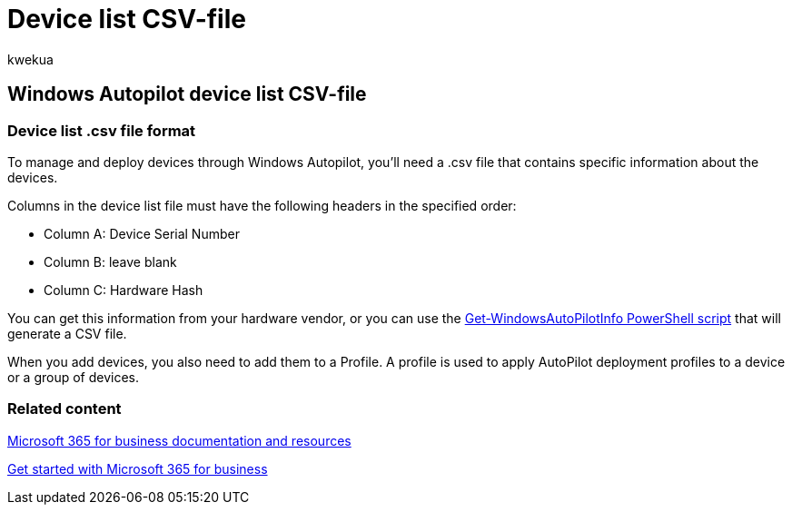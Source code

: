 = Device list CSV-file
:ROBOTS: NOINDEX
:audience: Admin
:author: kwekua
:description: Learn how to make a CSV file for AutoPilot in Microsoft 365 for business.
:f1.keywords: ["NOCSH"]
:manager: scotv
:ms.assetid: 932e3676-2491-49f0-9177-d893d2f5276e
:ms.author: kwekua
:ms.collection: ["M365-subscription-management", "Adm_O365", "Adm_NonTOC"]
:ms.custom: ["MSB365", "AdminSurgePortfolio"]
:ms.localizationpriority: medium
:ms.service: o365-administration
:ms.topic: overview
:search.appverid: ["BCS160", "MET150", "MOE150"]

== Windows Autopilot device list CSV-file

=== Device list .csv file format

To manage and deploy devices through Windows Autopilot, you'll need a .csv file that contains specific information about the devices.

Columns in the device list file must have the following headers in the specified order:

* Column A: Device Serial Number
* Column B: leave blank
* Column C: Hardware Hash

You can get this information from your hardware vendor, or you can use the https://www.powershellgallery.com/packages/Get-WindowsAutoPilotInfo[Get-WindowsAutoPilotInfo PowerShell script] that will generate a CSV file.

When you add devices, you also need to add them to a Profile.
A profile is used to apply AutoPilot deployment profiles to a device or a group of devices.

=== Related content

link:../../index.yml[Microsoft 365 for business documentation and resources]

xref:../../admin/admin-overview/what-is-microsoft-365.adoc[Get started with Microsoft 365 for business]
